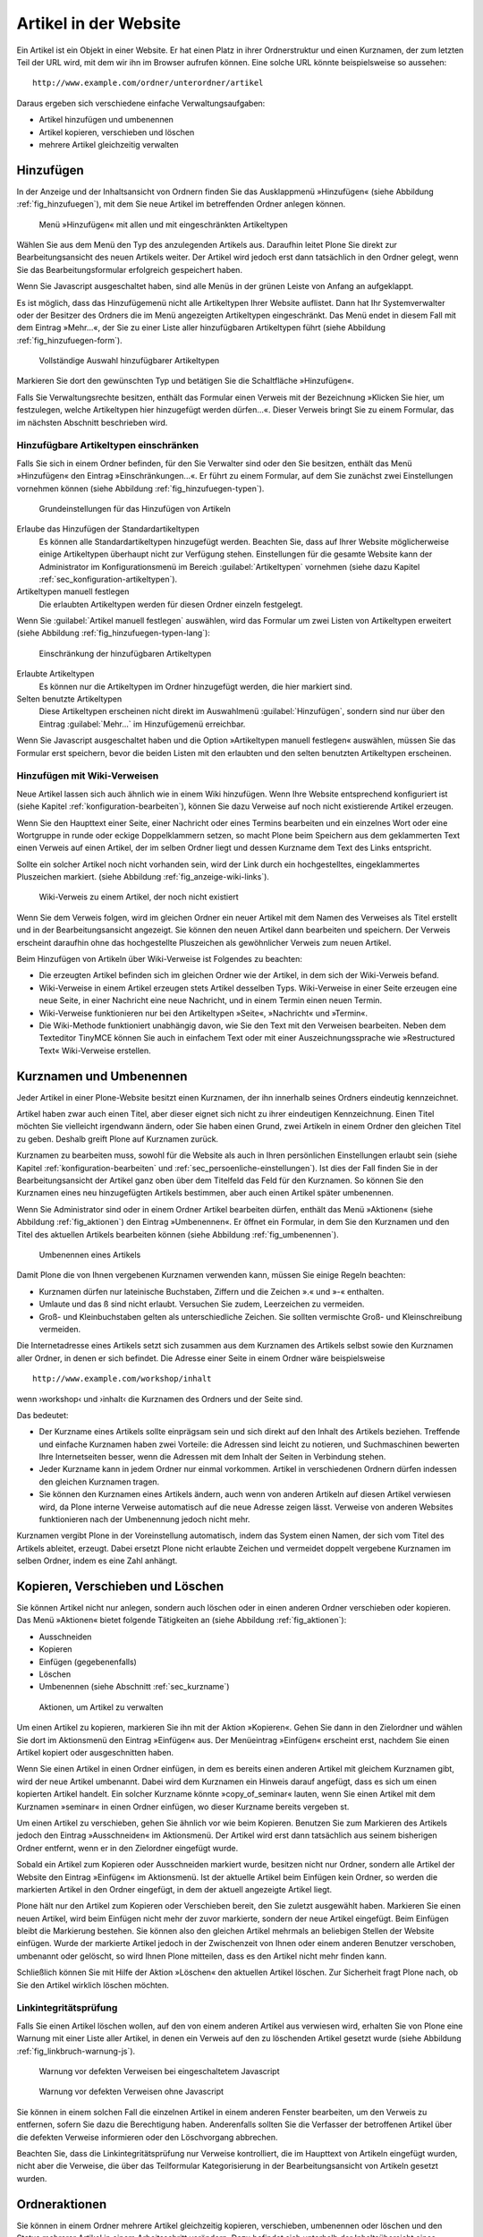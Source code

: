 .. _sec_verwaltung:

========================
 Artikel in der Website
========================

Ein Artikel ist ein Objekt in einer Website. Er hat einen Platz in
ihrer Ordnerstruktur und einen Kurznamen, der zum letzten Teil der URL
wird, mit dem wir ihn im Browser aufrufen können. Eine solche URL
könnte beispielsweise so aussehen: ::

    http://www.example.com/ordner/unterordner/artikel

Daraus ergeben sich verschiedene einfache Verwaltungsaufgaben:

* Artikel hinzufügen und umbenennen
* Artikel kopieren, verschieben und löschen
* mehrere Artikel gleichzeitig verwalten

.. _sec_artikel-erstellen:

Hinzufügen
==========

In der Anzeige und der Inhaltsansicht von Ordnern finden Sie das
Ausklappmenü »Hinzufügen« (siehe Abbildung :ref:`fig_hinzufuegen`),
mit dem Sie neue Artikel im betreffenden Ordner anlegen können.

.. _fig_hinzufuegen:

.. figure:: ../images/hinzufuegen.*
   :width: 100%

   Menü »Hinzufügen« mit allen und mit eingeschränkten Artikeltypen 


Wählen Sie aus dem Menü den Typ des anzulegenden Artikels aus. Daraufhin
leitet Plone Sie direkt zur Bearbeitungsansicht des neuen Artikels weiter.
Der Artikel wird jedoch erst dann tatsächlich in den Ordner gelegt,
wenn Sie das Bearbeitungsformular erfolgreich gespeichert haben. 

Wenn Sie Javascript ausgeschaltet haben, sind alle Menüs in der grünen
Leiste von Anfang an aufgeklappt.

Es ist möglich, dass das Hinzufügemenü nicht alle Artikeltypen Ihrer
Website auflistet. Dann hat Ihr Systemverwalter oder der Besitzer des
Ordners die im Menü angezeigten Artikeltypen eingeschränkt. Das Menü
endet in diesem Fall mit dem Eintrag »Mehr...«, der Sie zu einer Liste
aller hinzufügbaren Artikeltypen führt (siehe Abbildung
:ref:`fig_hinzufuegen-form`).

.. _fig_hinzufuegen-form:

.. figure:: ../images/hinzufuegen-form.*
   :width: 100%

   Vollständige Auswahl hinzufügbarer Artikeltypen

Markieren Sie dort den gewünschten Typ und betätigen Sie die Schaltfläche
»Hinzufügen«. 

Falls Sie Verwaltungsrechte besitzen, enthält das Formular einen
Verweis mit der Bezeichnung »Klicken Sie hier, um festzulegen, welche
Artikeltypen hier hinzugefügt werden dürfen…«. Dieser Verweis bringt
Sie zu einem Formular, das im nächsten Abschnitt beschrieben wird.


Hinzufügbare Artikeltypen einschränken
--------------------------------------

Falls Sie sich in einem Ordner befinden, für den Sie Verwalter sind
oder den Sie besitzen, enthält das Menü »Hinzufügen« den Eintrag
»Einschränkungen...«. Er führt zu einem Formular, auf dem Sie zunächst
zwei Einstellungen vornehmen können (siehe Abbildung
:ref:`fig_hinzufuegen-typen`).

.. _fig_hinzufuegen-typen:

.. figure:: ../images/hinzufuegen-typen-kurz.*
   :width: 100%

   Grundeinstellungen für das Hinzufügen von Artikeln


Erlaube das Hinzufügen der Standardartikeltypen
  Es können alle Standardartikeltypen hinzugefügt werden. Beachten
  Sie, dass auf Ihrer Website möglicherweise einige Artikeltypen
  überhaupt nicht zur Verfügung stehen. Einstellungen für die gesamte
  Website kann der Administrator im Konfigurationsmenü im Bereich
  :guilabel:`Artikeltypen` vornehmen (siehe dazu Kapitel
  :ref:`sec_konfiguration-artikeltypen`). 

Artikeltypen manuell festlegen 
  Die erlaubten Artikeltypen werden für diesen Ordner einzeln
  festgelegt.

Wenn Sie :guilabel:`Artikel manuell festlegen` auswählen, wird das
Formular um zwei Listen von Artikeltypen erweitert (siehe Abbildung
:ref:`fig_hinzufuegen-typen-lang`):

.. _fig_hinzufuegen-typen-lang:

.. figure:: ../images/hinzufuegen-typen-lang.*
   :width: 100%

   Einschränkung der hinzufügbaren Artikeltypen


Erlaubte Artikeltypen
  Es können nur die Artikeltypen im Ordner hinzugefügt werden, die
  hier markiert sind.

Selten benutzte Artikeltypen
  Diese Artikeltypen erscheinen nicht direkt im Auswahlmenü
  :guilabel:`Hinzufügen`, sondern sind nur über den Eintrag
  :guilabel:`Mehr...` im Hinzufügemenü erreichbar.

Wenn Sie Javascript ausgeschaltet haben und die Option »Artikeltypen
manuell festlegen« auswählen, müssen Sie das Formular erst speichern,
bevor die beiden Listen mit den erlaubten und den selten benutzten
Artikeltypen erscheinen.

.. _sec_hinzufugen-mit-wiki:

Hinzufügen mit Wiki-Verweisen
-----------------------------

Neue Artikel lassen sich auch ähnlich wie in einem Wiki
hinzufügen. Wenn Ihre Website entsprechend konfiguriert ist (siehe
Kapitel :ref:`konfiguration-bearbeiten`), können Sie dazu Verweise auf
noch nicht existierende Artikel erzeugen.

Wenn Sie den Haupttext einer Seite, einer Nachricht oder eines Termins
bearbeiten und ein einzelnes Wort oder eine Wortgruppe in runde oder
eckige Doppelklammern setzen, so macht Plone beim Speichern aus dem
geklammerten Text einen Verweis auf einen Artikel, der im selben
Ordner liegt und dessen Kurzname dem Text des Links entspricht.

Sollte ein solcher Artikel noch nicht vorhanden sein, wird der Link durch ein
hochgestelltes, eingeklammertes Pluszeichen markiert. (siehe Abbildung
:ref:`fig_anzeige-wiki-links`).

.. _fig_anzeige-wiki-links:

.. figure:: ../images/anzeige-wiki-links.*
   :width: 100%

   Wiki-Verweis zu einem Artikel, der noch nicht existiert


Wenn Sie dem Verweis folgen, wird im gleichen Ordner ein neuer Artikel
mit dem Namen des Verweises als Titel erstellt und in der
Bearbeitungsansicht angezeigt. Sie können den neuen Artikel dann
bearbeiten und speichern. Der Verweis erscheint daraufhin ohne das
hochgestellte Pluszeichen als gewöhnlicher Verweis zum neuen Artikel.

Beim Hinzufügen von Artikeln über Wiki-Verweise ist Folgendes zu beachten:

* Die erzeugten Artikel befinden sich im gleichen Ordner wie der Artikel,
  in dem sich der Wiki-Verweis befand.

* Wiki-Verweise in einem Artikel erzeugen stets Artikel desselben Typs.
  Wiki-Verweise in einer Seite erzeugen eine neue Seite, in einer Nachricht
  eine neue Nachricht, und in einem Termin einen neuen Termin.

* Wiki-Verweise funktionieren nur bei den Artikeltypen »Seite«,
  »Nachricht« und »Termin«.

* Die Wiki-Methode funktioniert unabhängig davon, wie Sie den Text mit
  den Verweisen bearbeiten. Neben dem Texteditor TinyMCE können Sie auch in
  einfachem Text oder mit einer Auszeichnungssprache wie »Restructured Text«
  Wiki-Verweise erstellen.

.. _sec_kurzname:

Kurznamen und Umbenennen
========================

Jeder Artikel in einer Plone-Website besitzt einen Kurznamen, der ihn
innerhalb seines Ordners eindeutig kennzeichnet.

Artikel haben zwar auch einen Titel, aber dieser eignet sich nicht zu
ihrer eindeutigen Kennzeichnung. Einen Titel möchten Sie vielleicht
irgendwann ändern, oder Sie haben einen Grund, zwei Artikeln in einem
Ordner den gleichen Titel zu geben. Deshalb greift Plone auf Kurznamen
zurück.

Kurznamen zu bearbeiten muss, sowohl für die Website als auch in Ihren
persönlichen Einstellungen erlaubt sein (siehe Kapitel
:ref:`konfiguration-bearbeiten` und
:ref:`sec_persoenliche-einstellungen`). Ist dies der Fall finden Sie
in der Bearbeitungsansicht der Artikel ganz oben über dem Titelfeld
das Feld für den Kurznamen. So können Sie den Kurznamen eines neu
hinzugefügten Artikels bestimmen, aber auch einen Artikel später
umbenennen.

Wenn Sie Administrator sind oder in einem Ordner Artikel bearbeiten
dürfen, enthält das Menü »Aktionen« (siehe Abbildung
:ref:`fig_aktionen`) den Eintrag »Umbenennen«. Er öffnet ein Formular,
in dem Sie den Kurznamen und den Titel des aktuellen Artikels
bearbeiten können (siehe Abbildung :ref:`fig_umbenennen`).

.. _fig_umbenennen:

.. figure:: ..//images/umbenennen-ohne-js.*
   :width: 70%

   Umbenennen eines Artikels

Damit Plone die von Ihnen vergebenen Kurznamen verwenden kann, müssen Sie
einige Regeln beachten:

* Kurznamen dürfen nur lateinische Buchstaben, Ziffern und die Zeichen
  ».« und »-« enthalten.

* Umlaute und das ß sind nicht erlaubt. Versuchen Sie zudem, Leerzeichen
  zu vermeiden.

* Groß- und Kleinbuchstaben gelten als unterschiedliche Zeichen. Sie
  sollten vermischte Groß- und Kleinschreibung vermeiden.


Die Internetadresse eines Artikels setzt sich zusammen aus dem Kurznamen des
Artikels selbst sowie den Kurznamen aller Ordner, in denen er sich befindet.
Die Adresse einer Seite in einem Ordner wäre beispielsweise ::

    http://www.example.com/workshop/inhalt 

wenn ›workshop‹ und ›inhalt‹ die Kurznamen des Ordners und der Seite
sind.

Das bedeutet:

* Der Kurzname eines Artikels sollte einprägsam sein und sich direkt
  auf den Inhalt des Artikels beziehen. Treffende und einfache
  Kurznamen haben zwei Vorteile: die Adressen sind leicht zu notieren,
  und Suchmaschinen bewerten Ihre Internetseiten besser, wenn die
  Adressen mit dem Inhalt der Seiten in Verbindung stehen.

* Jeder Kurzname kann in jedem Ordner nur einmal vorkommen. Artikel in
  verschiedenen Ordnern dürfen indessen den gleichen Kurznamen tragen.

* Sie können den Kurznamen eines Artikels ändern, auch wenn von anderen
  Artikeln auf diesen Artikel verwiesen wird, da Plone interne Verweise
  automatisch auf die neue Adresse zeigen lässt. Verweise von anderen
  Websites funktionieren nach der Umbenennung jedoch nicht mehr. 

Kurznamen vergibt Plone in der Voreinstellung automatisch, indem das
System einen Namen, der sich vom Titel des Artikels ableitet, erzeugt.
Dabei ersetzt Plone nicht erlaubte Zeichen und vermeidet doppelt
vergebene Kurznamen im selben Ordner, indem es eine Zahl anhängt.

Kopieren, Verschieben und Löschen
=================================

Sie können Artikel nicht nur anlegen, sondern auch löschen oder in
einen anderen Ordner verschieben oder kopieren. Das Menü »Aktionen«
bietet folgende Tätigkeiten an (siehe Abbildung :ref:`fig_aktionen`):

* Ausschneiden
* Kopieren
* Einfügen (gegebenenfalls)
* Löschen
* Umbenennen (siehe Abschnitt :ref:`sec_kurzname`)

.. _fig_aktionen:

.. figure:: ../images/aktionen.*
   :width: 30%

   Aktionen, um Artikel zu verwalten

Um einen Artikel zu kopieren, markieren Sie ihn mit der Aktion
»Kopieren«.  Gehen Sie dann in den Zielordner und wählen Sie dort im
Aktionsmenü den Eintrag »Einfügen« aus. Der Menüeintrag »Einfügen«
erscheint erst, nachdem Sie einen Artikel kopiert oder ausgeschnitten
haben.

Wenn Sie einen Artikel in einen Ordner einfügen, in dem es bereits
einen anderen Artikel mit gleichem Kurznamen gibt, wird der neue
Artikel umbenannt. Dabei wird dem Kurznamen ein Hinweis darauf
angefügt, dass es sich um einen kopierten Artikel handelt. Ein solcher
Kurzname könnte »copy_of_seminar« lauten, wenn Sie einen Artikel mit
dem Kurznamen »seminar« in einen Ordner einfügen, wo dieser Kurzname
bereits vergeben st.

Um einen Artikel zu verschieben, gehen Sie ähnlich vor wie beim Kopieren.
Benutzen Sie zum Markieren des Artikels jedoch den Eintrag »Ausschneiden« im
Aktionsmenü. Der Artikel wird erst dann tatsächlich aus seinem bisherigen
Ordner entfernt, wenn er in den Zielordner eingefügt wurde.

Sobald ein Artikel zum Kopieren oder Ausschneiden markiert wurde,
besitzen nicht nur Ordner, sondern alle Artikel der Website den
Eintrag »Einfügen« im Aktionsmenü. Ist der aktuelle Artikel beim
Einfügen kein Ordner, so werden die markierten Artikel in den Ordner
eingefügt, in dem der aktuell angezeigte Artikel liegt.

Plone hält nur den Artikel zum Kopieren oder Verschieben bereit, den Sie
zuletzt ausgewählt haben. Markieren Sie einen neuen Artikel, wird beim
Einfügen nicht mehr der zuvor markierte, sondern der neue Artikel eingefügt.
Beim Einfügen bleibt die Markierung bestehen. Sie können also den gleichen
Artikel mehrmals an beliebigen Stellen der Website einfügen. Wurde der
markierte Artikel jedoch in der Zwischenzeit von Ihnen oder einem anderen
Benutzer verschoben, umbenannt oder gelöscht, so wird Ihnen Plone mitteilen,
dass es den Artikel nicht mehr finden kann.

Schließlich können Sie mit Hilfe der Aktion »Löschen« den aktuellen Artikel
löschen. Zur Sicherheit fragt Plone nach, ob Sie den Artikel wirklich löschen
möchten. 

Linkintegritätsprüfung
----------------------

Falls Sie einen Artikel löschen wollen, auf den von einem anderen Artikel aus
verwiesen wird, erhalten Sie von Plone eine Warnung mit einer Liste aller
Artikel, in denen ein Verweis auf den zu löschenden Artikel gesetzt wurde
(siehe Abbildung :ref:`fig_linkbruch-warnung-js`).

.. _fig_linkbruch-warnung-js:

.. figure:: ../images/linkbruch-warnung-js.*
   :width: 80%

   Warnung vor defekten Verweisen bei eingeschaltetem Javascript

.. _fig_linkbruch-warnung:

.. figure:: ../images/linkbruch-warnung.*
   :width: 100%

   Warnung vor defekten Verweisen ohne Javascript

Sie können in einem solchen Fall die einzelnen Artikel in einem
anderen Fenster bearbeiten, um den Verweis zu entfernen, sofern Sie
dazu die Berechtigung haben. Anderenfalls sollten Sie die Verfasser
der betroffenen Artikel über die defekten Verweise informieren oder
den Löschvorgang abbrechen.

Beachten Sie, dass die Linkintegritätsprüfung nur Verweise
kontrolliert, die im Haupttext von Artikeln eingefügt wurden, nicht
aber die Verweise, die über das Teilformular Kategorisierung in der
Bearbeitungsansicht von Artikeln gesetzt wurden. 

.. _sec_ordner-aktionen:

Ordneraktionen
==============

Sie können in einem Ordner mehrere Artikel gleichzeitig kopieren,
verschieben, umbenennen oder löschen und den Status mehrerer Artikel
in einem Arbeitsschritt verändern. Dazu befindet sich unterhalb der
Inhaltsübersicht eines Ordners eine Reihe von Schaltflächen für
Ordneraktionen. Kreuzen Sie diejenigen Artikel in der Inhaltsübersicht
an, auf die Sie eine Aktion anwenden wollen, und betätigen Sie die
entsprechende Schaltfläche. Es gibt folgende Ordneraktionen:


Kopieren 
  Markiert die angekreuzten Artikel zum Kopieren.

Ausschneiden
  Markiert die angekreuzten Artikel zum Verschieben.

Umbenennen
  Leitet Sie zu einem Formular weiter, das dem in
  Abbildung :ref:`fig_umbenennen` entspricht, allerdings Eingabefelder für
  alle markierten Artikel enthält. Beachten Sie die Regeln für Kurznamen in
  Abschnitt :ref:`sec_artikel-erstellen`.

Einfügen
  Fügt markierte Artikel in den Ordner ein, falls
  Sie in der laufenden Arbeitssitzung bereits einen oder mehrere Artikel zum
  Kopieren oder Verschieben markiert haben.

Löschen
  Löscht alle angekreuzten Artikel. Es gibt dabei keine
  Sicherheitsabfrage wie beim Löschen eines einzelnen Artikels über
  das Aktionsmenü.

Status ändern
  Leitet auf ein Formular weiter, wo Sie den Status der
  angekreuzten Artikel in einem Arbeitsgang verändern können (siehe
  Abschnitt :ref:`sec_workflow`).
